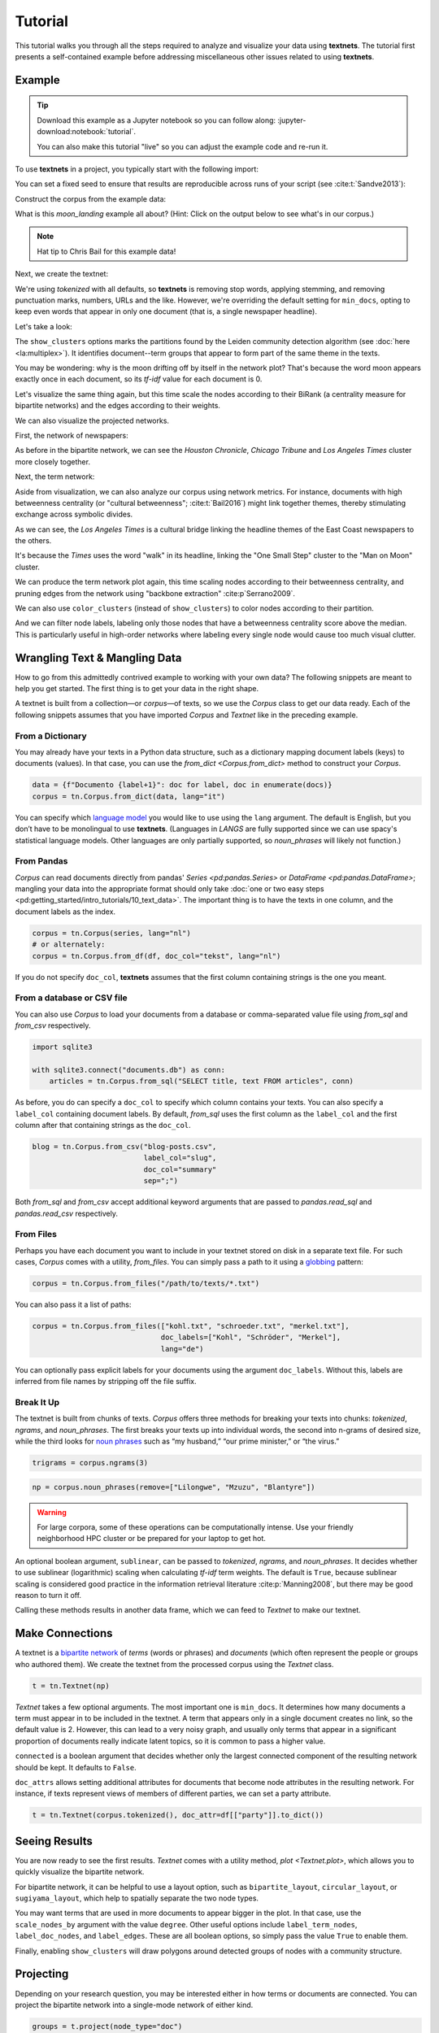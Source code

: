 ========
Tutorial
========

This tutorial walks you through all the steps required to analyze and visualize
your data using **textnets**. The tutorial first presents a self-contained
example before addressing miscellaneous other issues related to using
**textnets**.

Example
-------

.. tip::

   Download this example as a Jupyter notebook so you can follow along:
   :jupyter-download:notebook:`tutorial`.

   You can also make this tutorial "live" so you can adjust the example code
   and re-run it.

   .. thebe-button:: Do it live!

To use **textnets** in a project, you typically start with the following import:

.. jupyter-execute::

   import textnets as tn

You can set a fixed seed to ensure that results are reproducible across runs of
your script (see :cite:t:`Sandve2013`):

.. jupyter-execute::

   tn.params["seed"] = 42

Construct the corpus from the example data:

.. jupyter-execute::

   corpus = tn.Corpus(tn.examples.moon_landing)

What is this `moon_landing` example all about? (Hint: Click on the output below
to see what's in our corpus.)

.. jupyter-execute::

   corpus

.. note::

   Hat tip to Chris Bail for this example data!

Next, we create the textnet:

.. jupyter-execute::

   t = tn.Textnet(corpus.tokenized(), min_docs=1)

We're using `tokenized` with all defaults, so **textnets** is removing stop
words, applying stemming, and removing punctuation marks, numbers, URLs and the
like. However, we're overriding the default setting for ``min_docs``, opting to
keep even words that appear in only one document (that is, a single newspaper
headline).

Let's take a look:

.. jupyter-execute::

   t.plot(label_nodes=True,
          show_clusters=True)

The ``show_clusters`` options marks the partitions found by the Leiden
community detection algorithm (see :doc:`here <la:multiplex>`). It identifies
document--term groups that appear to form part of the same theme in the texts.

You may be wondering: why is the moon drifting off by itself in the network
plot? That's because the word moon appears exactly once in each document, so
its *tf-idf* value for each document is 0.

Let's visualize the same thing again, but this time scale the nodes according
to their BiRank (a centrality measure for bipartite networks) and the edges
according to their weights.

.. jupyter-execute::

   t.plot(label_nodes=True,
          show_clusters=True,
          scale_nodes_by="birank",
          scale_edges_by="weight")

We can also visualize the projected networks.

First, the network of newspapers:

.. jupyter-execute::

    papers = t.project(node_type="doc")
    papers.plot(label_nodes=True)

As before in the bipartite network, we can see the *Houston Chronicle*,
*Chicago Tribune* and *Los Angeles Times* cluster more closely together.

Next, the term network:

.. jupyter-execute::

   words = t.project(node_type="term")
   words.plot(label_nodes=True,
              show_clusters=True)

Aside from visualization, we can also analyze our corpus using network metrics.
For instance, documents with high betweenness centrality (or "cultural
betweenness"; :cite:t:`Bail2016`) might link together themes, thereby stimulating
exchange across symbolic divides.

.. jupyter-execute::

   papers.top_betweenness()

As we can see, the *Los Angeles Times* is a cultural bridge linking the
headline themes of the East Coast newspapers to the others.

.. jupyter-execute::

   words.top_betweenness()

It's because the *Times* uses the word "walk" in its headline, linking the "One
Small Step" cluster to the "Man on Moon" cluster.

We can produce the term network plot again, this time scaling nodes according
to their betweenness centrality, and pruning edges from the network using
"backbone extraction" :cite:p`Serrano2009`.

We can also use ``color_clusters`` (instead of ``show_clusters``) to color
nodes according to their partition.

And we can filter node labels, labeling only those nodes that have a
betweenness centrality score above the median. This is particularly useful in
high-order networks where labeling every single node would cause too much
visual clutter.

.. jupyter-execute::

   words.plot(label_nodes=True,
              scale_nodes_by="betweenness",
              color_clusters=True,
              alpha=0.5,
              edge_width=[10*w for w in words.edges["weight"]],
              edge_opacity=0.4,
              node_label_filter=lambda n: n.betweenness() > words.betweenness.median())

Wrangling Text & Mangling Data
------------------------------

How to go from this admittedly contrived example to working with your own data?
The following snippets are meant to help you get started. The first thing is to
get your data in the right shape.

A textnet is built from a collection—or *corpus*—of texts, so we use the
`Corpus` class to get our data ready. Each of the following snippets assumes
that you have imported `Corpus` and `Textnet` like in the preceding example.

From a Dictionary
~~~~~~~~~~~~~~~~~

You may already have your texts in a Python data structure, such as a
dictionary mapping document labels (keys) to documents (values). In that case,
you can use the `from_dict <Corpus.from_dict>` method to construct your
`Corpus`.

.. code:: python

   data = {f"Documento {label+1}": doc for label, doc in enumerate(docs)}
   corpus = tn.Corpus.from_dict(data, lang="it")

You can specify which `language model <https://spacy.io/models>`__ you would
like to use using the ``lang`` argument. The default is English, but you don’t
have to be monolingual to use **textnets**. (Languages in `LANGS` are fully
supported since we can use spacy's statistical language models. Other languages
are only partially supported, so `noun_phrases` will likely not function.)

From Pandas
~~~~~~~~~~~

`Corpus` can read documents directly from pandas' `Series <pd:pandas.Series>`
or `DataFrame <pd:pandas.DataFrame>`; mangling your data into the appropriate
format should only take :doc:`one or two easy steps
<pd:getting_started/intro_tutorials/10_text_data>`. The important thing is to
have the texts in one column, and the document labels as the index.

.. code:: python

   corpus = tn.Corpus(series, lang="nl")
   # or alternately:
   corpus = tn.Corpus.from_df(df, doc_col="tekst", lang="nl")

If you do not specify ``doc_col``, **textnets** assumes that the first column
containing strings is the one you meant.

From a database or CSV file
~~~~~~~~~~~~~~~~~~~~~~~~~~~

You can also use `Corpus` to load your documents from a database or
comma-separated value file using `from_sql` and `from_csv` respectively.

.. code:: python

   import sqlite3

   with sqlite3.connect("documents.db") as conn:
       articles = tn.Corpus.from_sql("SELECT title, text FROM articles", conn)

As before, you do can specify a ``doc_col`` to specify which column contains
your texts. You can also specify a ``label_col`` containing document labels. By
default, `from_sql` uses the first column as the ``label_col`` and the first
column after that containing strings as the ``doc_col``.

.. code:: python

   blog = tn.Corpus.from_csv("blog-posts.csv",
                             label_col="slug",
                             doc_col="summary"
                             sep=";")

Both `from_sql` and `from_csv` accept additional keyword arguments that are
passed to `pandas.read_sql` and `pandas.read_csv` respectively.

From Files
~~~~~~~~~~

Perhaps you have each document you want to include in your textnet stored on
disk in a separate text file. For such cases, `Corpus` comes with a utility,
`from_files`. You can simply pass a path to it using a `globbing
<https://en.wikipedia.org/wiki/Glob_(programming)>`__ pattern:

.. code:: python

   corpus = tn.Corpus.from_files("/path/to/texts/*.txt")

You can also pass it a list of paths:

.. code:: python

   corpus = tn.Corpus.from_files(["kohl.txt", "schroeder.txt", "merkel.txt"],
                                 doc_labels=["Kohl", "Schröder", "Merkel"],
                                 lang="de")

You can optionally pass explicit labels for your documents using the argument
``doc_labels``. Without this, labels are inferred from file names by stripping
off the file suffix.

Break It Up
~~~~~~~~~~~

The textnet is built from chunks of texts. `Corpus` offers three methods for
breaking your texts into chunks: `tokenized`, `ngrams`, and `noun_phrases`. The
first breaks your texts up into individual words, the second into n-grams of
desired size, while the third looks for `noun phrases
<https://en.wikipedia.org/wiki/Noun_phrase>`__ such as “my husband,” “our prime
minister,” or “the virus.”

.. code:: python

   trigrams = corpus.ngrams(3)

.. code:: python

   np = corpus.noun_phrases(remove=["Lilongwe", "Mzuzu", "Blantyre"])

.. warning::
   For large corpora, some of these operations can be computationally intense.
   Use your friendly neighborhood HPC cluster or be prepared for your laptop to
   get hot.

An optional boolean argument, ``sublinear``, can be passed to `tokenized`,
`ngrams`, and `noun_phrases`. It decides whether to use sublinear (logarithmic)
scaling when calculating *tf-idf* term weights. The default is ``True``,
because sublinear scaling is considered good practice in the information
retrieval literature :cite:p:`Manning2008`, but there may be good reason to
turn it off.

Calling these methods results in another data frame, which we can feed to
`Textnet` to make our textnet.

Make Connections
----------------

A textnet is a `bipartite network
<https://en.wikipedia.org/wiki/Bipartite_graph>`__  of *terms* (words or
phrases) and *documents* (which often represent the people or groups who
authored them). We create the textnet from the processed corpus using the
`Textnet` class.

.. code:: python

   t = tn.Textnet(np)

`Textnet` takes a few optional arguments. The most important one is
``min_docs``. It determines how many documents a term must appear in to be
included in the textnet. A term that appears only in a single document creates
no link, so the default value is 2. However, this can lead to a very noisy
graph, and usually only terms that appear in a significant proportion of
documents really indicate latent topics, so it is common to pass a higher
value.

``connected`` is a boolean argument that decides whether only the largest
connected component of the resulting network should be kept. It defaults to
``False``.

``doc_attrs`` allows setting additional attributes for documents that become
node attributes in the resulting network. For instance, if texts represent
views of members of different parties, we can set a party attribute.

.. code:: python

   t = tn.Textnet(corpus.tokenized(), doc_attr=df[["party"]].to_dict())

Seeing Results
--------------

You are now ready to see the first results. `Textnet` comes with a utility
method, `plot <Textnet.plot>`, which allows you to quickly visualize the
bipartite network.

For bipartite network, it can be helpful to use a layout option, such as
``bipartite_layout``, ``circular_layout``, or ``sugiyama_layout``, which help
to spatially separate the two node types.

You may want terms that are used in more documents to appear bigger in the
plot. In that case, use the ``scale_nodes_by`` argument with the value
``degree``. Other useful options include ``label_term_nodes``,
``label_doc_nodes``, and ``label_edges``. These are all boolean options, so
simply pass the value ``True`` to enable them.

Finally, enabling ``show_clusters`` will draw polygons around detected groups
of nodes with a community structure.

Projecting
----------

Depending on your research question, you may be interested either in how terms
or documents are connected. You can project the bipartite network into a
single-mode network of either kind.

.. code:: python

   groups = t.project(node_type="doc")
   print(groups.summary)

The resulting network only contains nodes of the chosen type (``doc`` or
``term``). Edge weights are calculated, and node attributes are maintained.

Like the bipartite network, the projected textnet also has a `plot
<ProjectedTextnet.plot>` method. This takes an optional argument, ``alpha``,
which can help "de-clutter" the resulting visualization by removing edges. The
value for this argument is a significance value, and only edges with a
significance value at or below the chosen value are kept. What remains in the
pruned network is called the "backbone" in the network science literature.
Commonly chosen values for ``alpha`` are in the range between 0.2 and 0.6 (with
lower values resulting in more aggressive pruning).

In visualizations of the projected network, you may want to scale nodes
according to centrality. Pass the argument ``scale_nodes_by`` with a value of
"betweenness," "closeness," "degree," "strength," or "eigenvector_centrality."

Label nodes using the boolean argument ``label_nodes``. As above,
``show_clusters`` will mark groups of nodes with a community structure.

Analysis
--------

The tutorial above gives some examples of using centrality measures to analyze
your corpus. Aside from `top_betweenness`, the package also provides the
methods `top_closeness`, `top_degree` (for unweighted degree), `top_strength`
(for weighted degree), and `top_ev` (for eigenvector centrality). In the
bipartite network, you can use `top_birank`, `top_hits` and `top_cohits` to see
nodes ranked by variations of a bipartite centrality measure :cite:p:`He2017`.
By default, they each output the ten top nodes for each centrality measure.

In addition, you can use `top_cluster_nodes <TextnetBase.top_cluster_nodes>` to
help interpret the community structure of your textnet. Clusters can either be
interpreted as latent themes (in the word network) or as groupings of documents
using similar words or phrases (in the document network).

Saving
------

You can save both the network that underlies a textnet as well as
visualizations. Assuming you want to save the projected term network, called
``words``, that we created above, you can do so as follows:

.. code:: python

   words.save_graph("term_network.gml")

This will create a file in the current directory in Graph Modeling Language
(GML) format. This can then be opened by Pajek, yEd, Gephi and other programs.
Consult the docs for ``save_graph`` for a list of supported formats.

If instead you want to save a plot of a network, the easiest thing is to pass
the ``target`` keyword to the `Textnet.plot` method.

.. code:: python

   words.plot(label_nodes=True, color_clusters=True, target="term_network.svg")

Supported file formats include PNG, EPS and SVG.
